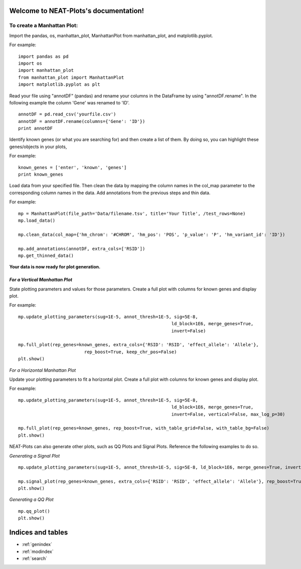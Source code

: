 .. NEAT-Plots documentation master file, created by
   sphinx-quickstart on Thu Nov  9 20:12:41 2023.
   You can adapt this file completely to your liking, but it should at least
   contain the root `toctree` directive.

Welcome to NEAT-Plots's documentation!
======================================

To create a Manhattan Plot:
---------------------------

Import the pandas, os, manhattan_plot, ManhattanPlot from manhattan_plot, and matplotlib.pyplot.


For example:
::
	import pandas as pd
	import os
	import manhattan_plot
	from manhattan_plot import ManhattanPlot
	import matplotlib.pyplot as plt


Read your file using "annotDF" (pandas) and rename your columns in the DataFrame by using "annotDF.rename". In the following example the column 'Gene' was renamed to 'ID'.
::
	annotDF = pd.read_csv('yourfile.csv')
	annotDF = annotDF.rename(columns={'Gene': 'ID'})
	print annotDF


Identify known genes (or what you are searching for) and then create a list of them. By doing so, you can highlight these genes/objects in your plots,

For example:
::
	known_genes = ['enter', 'known', 'genes']
	print known_genes


Load data from your specified file. Then clean the data by mapping the column names in the col_map parameter to the corresponding column names in the data. Add annotations from the previous steps and thin data.


For example:
::
	mp = ManhattanPlot(file_path='Data/filename.tsv', title='Your Title', /test_rows=None)
	mp.load_data()
	
	mp.clean_data(col_map={'hm_chrom': '#CHROM', 'hm_pos': 'POS', 'p_value': 'P', 'hm_variant_id': 'ID'})
	
	mp.add_annotations(annotDF, extra_cols=['RSID'])
	mp.get_thinned_data()


**Your data is now ready for plot generation.**


*For a Vertical Manhattan Plot*
_______________________________

State plotting parameters and values for those parameters. Create a full plot with columns for known genes and display plot.
	

For example:
::
	mp.update_plotting_parameters(sug=1E-5, annot_thresh=1E-5, sig=5E-8,
								  ld_block=1E6, merge_genes=True,
								  invert=False)

	mp.full_plot(rep_genes=known_genes, extra_cols={'RSID': 'RSID', 'effect_allele': 'Allele'},
				 rep_boost=True, keep_chr_pos=False)
	plt.show()


*For a Horizontal Manhattan Plot*


Update your plotting parameters to fit a horizontal plot. Create a full plot with columns for known genes and display plot.

For example:
::
	mp.update_plotting_parameters(sug=1E-5, annot_thresh=1E-5, sig=5E-8,
								  ld_block=1E6, merge_genes=True,
								  invert=False, vertical=False, max_log_p=30)

	mp.full_plot(rep_genes=known_genes, rep_boost=True, with_table_grid=False, with_table_bg=False)
	plt.show()


NEAT-Plots can also generate other plots, such as QQ Plots and Signal Plots. Reference the following examples to do so.


*Generating a Signal Plot*
::
	mp.update_plotting_parameters(sug=1E-5, annot_thresh=1E-5, sig=5E-8, ld_block=1E6, merge_genes=True, invert=False)
	
	mp.signal_plot(rep_genes=known_genes, extra_cols={'RSID': 'RSID', 'effect_allele': 'Allele'}, rep_boost=True, keep_chr_pos=False)
	plt.show()


*Generating a QQ Plot*
::
	mp.qq_plot()
	plt.show()


Indices and tables
==================

* :ref:`genindex`
* :ref:`modindex`
* :ref:`search`

